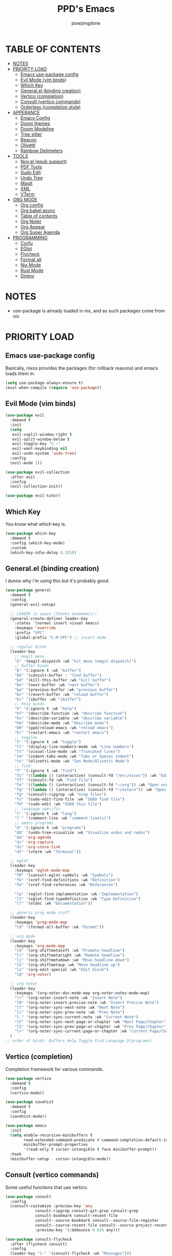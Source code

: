 #+TITLE: PPD's Emacs
#+AUTHOR: powpingdone
#+STARTUP: show2levels

* TABLE OF CONTENTS
:PROPERTIES:
:TOC: :include all :ignore this 
:END:
:CONTENTS:
- [[#notes][NOTES]]
- [[#priority-load][PRIORITY LOAD]]
  - [[#emacs-use-package-config][Emacs use-package config]]
  - [[#evil-mode-vim-binds][Evil Mode (vim binds)]]
  - [[#which-key][Which Key]]
  - [[#generalel-binding-creation][General.el (binding creation)]]
  - [[#vertico-completion][Vertico (completion)]]
  - [[#consult-vertico-commands][Consult (vertico commands)]]
  - [[#orderless-completion-style][Orderless (completion style)]]
- [[#apperance][APPERANCE]]
  - [[#emacs-config][Emacs Config]]
  - [[#doom-themes][Doom themes]]
  - [[#doom-modeline][Doom Modeline]]
  - [[#tree-sitter][Tree sitter]]
  - [[#beacon][Beacon]]
  - [[#olivetti][Olivetti]]
  - [[#rainbow-delimeters][Rainbow Delimeters]]
- [[#tools][TOOLS]]
  - [[#novel-epub-support][Nov.el (epub support)]]
  - [[#pdf-tools][PDF Tools]]
  - [[#sudo-edit][Sudo Edit]]
  - [[#undo-tree][Undo Tree]]
  - [[#magit][Magit]]
  - [[#xml][XML]]
  - [[#vterm][VTerm]]
- [[#org-mode][ORG MODE]]
  - [[#org-config][Org config]]
  - [[#org-babel-async][Org babel async]]
  - [[#table-of-contents][Table of contents]]
  - [[#org-noter][Org Noter]]
  - [[#org-appear][Org Appear]]
  - [[#org-super-agenda][Org Super Agenda]]
- [[#programming][PROGRAMMING]]
  - [[#corfu][Corfu]]
  - [[#eglot][EGlot]]
  - [[#flycheck][Flycheck]]
  - [[#format-all][Format all]]
  - [[#nix-mode][Nix Mode]]
  - [[#rust-mode][Rust Mode]]
  - [[#direnv][Direnv]]
:END:


* NOTES
:PROPERTIES:
:CUSTOM_ID: notes
:END:
+ use-package is already loaded in nix, and as such packages come from nix
  
* PRIORITY LOAD
:PROPERTIES:
:CUSTOM_ID: priority-load
:END:

** Emacs use-package config
:PROPERTIES:
:CUSTOM_ID: emacs-use-package-config
:END:
Basically, nixos provides the packages (for rollback reasons) and emacs loads them in.

#+begin_src emacs-lisp
    (setq use-package-always-ensure t)
    (eval-when-compile (require 'use-package))
#+end_src

** Evil Mode (vim binds)
:PROPERTIES:
:CUSTOM_ID: evil-mode-vim-binds
:END:

#+begin_src emacs-lisp
    (use-package evil
      :demand t
      :init
      (setq
       evil-vsplit-window-right t
       evil-split-window-below t
       evil-toggle-key "C-~"
       evil-want-keybinding nil
       evil-undo-system 'undo-tree)
      :config
      (evil-mode 1))

    (use-package evil-collection
      :after evil
      :config
      (evil-collection-init))

    (use-package evil-tutor)
#+end_src

** Which Key
:PROPERTIES:
:CUSTOM_ID: which-key
:END:

You know what which key is.

#+begin_src emacs-lisp
    (use-package which-key
      :demand t
      :config (which-key-mode)
      :custom
      (which-key-idle-delay 0.325))
#+end_src

** General.el (binding creation)
:PROPERTIES:
:CUSTOM_ID: generalel-binding-creation
:END:
I dunno why i'm using this but it's probably good.

#+begin_src emacs-lisp
    (use-package general
      :demand t
      :config
      (general-evil-setup)

      ;; LEADER is space (thanks doomemacs!)
      (general-create-definer leader-key
        :states '(normal insert visual emacs)
        :keymaps 'override
        :prefix "SPC"
        :global-prefix "C-M-SPC") ;; insert mode

      ;; regular binds
      (leader-key
        ;; magit menu
        "G" '(magit-dispatch :wk "Git menu (magit-dispatch)")
        ;; buffer binds
        "b" '(:ignore t :wk "buffer")
        "bb" '(consult-buffer : "find buffer")
        "bd" '(kill-this-buffer :wk "kill buffer")
        "bn" '(next-buffer :wk "next buffer")
        "bp" '(previous-buffer :wk "previous buffer")
        "br" '(revert-buffer :wk "reload buffer")
        "bi" '(ibuffer :wk "ibuffer")
        ;; help binds
        "h" '(:ignore t :wk "help")
        "hf" '(describe-function :wk "describe function")
        "hv" '(describe-variable :wk "describe variable")
        "hm" '(describe-mode :wk "describe mode")
        "hR" '(ppd/reload-emacs :wk "reload emacs")
        "h!" '(restart-emacs :wk "restart emacs")
        ;; toggles
        "t" '(:ignore t :wk "toggle")
        "tl" '(display-line-numbers-mode :wk "Line numbers")
        "tt" '(visual-line-mode :wk "Truncated lines")
        "tm" '(indent-tabs-mode :wk "Tabs or Spaces indent")
        "tz" '(olivetti-mode :wk "Zen Mode/Olivetti Mode")
        ;; find
        "f" '(:ignore t :wk "find")
        "fc" '((lambda () (interactive) (consult-fd "/etc/nixos")) :wk "Edit file in NixOS config")
        "ff" '(consult-fd :wk "Find file")
        "fo" '((lambda () (interactive) (consult-fd "~/org")) :wk "Open org dir")
        "fq" '((lambda () (interactive) (consult-fd "~/extern")) :wk "Open extern")
        "fg" '(consult-ripgrep :wk "Grep files")
        "fu" '(sudo-edit-find-file :wk "SUDO find file")
        "fU" '(sudo-edit :wk "SUDO this file")
        ;; language specific
        "l" '(:ignore t :wk "lang")
        "l`" '(comment-line :wk "comment line(s)")
        ;; emacs programs
        "d" '(:ignore t :wk "programs")
        "dU" '(undo-tree-visualize :wk "Visualize undos and redos")
        "da" 'org-agenda
        "dc" 'org-capture
        "ds" 'org-store-link
        "dt" '(vterm :wk "Terminal"))

      ;; eglot
      (leader-key
        :keymaps 'eglot-mode-map
        "fR" '(consult-eglot-symbols :wk "Symbols")
        "fk" '(xref-find-definitions :wk "Definition")
        "fe" '(xref-find-references :wk "References")

        "lp" '(eglot-find-implementation :wk "Implementation")
        "lt" '(eglot-find-typeDefinition :wk "Type Definition")
        "l?" '(eldoc :wk "Documentation"))

      ;; generic prog mode stuff
      (leader-key
        :keymaps 'prog-mode-map
        "lO" '(format-all-buffer :wk "Format"))

      ;; org mode
      (leader-key
        :keymaps 'org-mode-map
        "lh" '(org-shiftmetaleft :wk "Promote headline")
        "ll" '(org-shiftmetaright :wk "Demote headline")
        "lj" '(org-shiftmetadown :wk "Move headline down")
        "lk" '(org-shiftmetaup :wk "Move headline up")
        "ls" '(org-edit-special :wk "Edit block")
        "lQ" 'org-noter)

      ;; org noter
      (leader-key
        :keymaps '(org-noter-doc-mode-map org-noter-notes-mode-map)
        "lr" '(org-noter-insert-note :wk "Insert Note")
        "lR" '(org-noter-insert-precise-note :wk "Insert Precise Note")
        "lf" '(org-noter-sync-next-note :wk "Next Note")
        "li" '(org-noter-sync-prev-note :wk "Prev Note")
        "l." '(org-noter-sync-current-note :wk "Current Note")
        "lF" '(org-noter-sync-next-page-or-chapter :wk "Next Page/Chapter")
        "lI" '(org-noter-sync-prev-page-or-chapter :wk "Prev Page/Chapter")
        "l>" '(org-noter-sync-current-page-or-chapter :wk "Current Page/Chapter"))
      )
    ;; order of binds: Buffers Help Toggle Find Language D(programs)
#+end_src

** Vertico (completion)
:PROPERTIES:
:CUSTOM_ID: vertico-completion
:END:

Completion framework for various commands.

#+begin_src emacs-lisp
    (use-package vertico
      :demand t
      :config
      (vertico-mode))

    (use-package savehist
      :demand t
      :config
      (savehist-mode))

    (use-package emacs
      :init
      (setq enable-recursive-minibuffers t
            read-extended-command-predicate #'command-completion-default-include-p
            minibuffer-prompt-properties
            '(read-only t cursor-intangible t face minibuffer-prompt))
      :hook
      (minibuffer-setup . cursor-intangible-mode))
#+end_src

** Consult (vertico commands)
:PROPERTIES:
:CUSTOM_ID: consult-vertico-commands
:END:
Some useful functions that use vertico. 

#+begin_src emacs-lisp
    (use-package consult
      :config
      (consult-customize :preview-key 'any
    		     consult-ripgrep consult-git-grep consult-grep
    		     consult-bookmark consult-recent-file
    		     consult--source-bookmark consult--source-file-register
    		     consult--source-recent-file consult--source-project-recent-file
    		     :preview-key '(:debounce 0.625 any)))

    (use-package consult-flycheck
      :after (flycheck consult)
      :config
      (leader-key "l-" '(consult-flycheck :wk "Messages")))

    (use-package consult-eglot
      :after (eglot consult))
#+end_src

** Orderless (completion style)
:PROPERTIES:
:CUSTOM_ID: orderless-completion-style
:END:

No grep needed. Just type in letters that exist.

#+begin_src emacs-lisp
    (use-package orderless
      :ensure t
      :custom
      (completion-styles '(orderless basic))
      (completion-category-overrides '((file (styles basic partial-completion)))))
#+end_src


* APPERANCE
:PROPERTIES:
:CUSTOM_ID: apperance
:END:

** Emacs Config
:PROPERTIES:
:CUSTOM_ID: emacs-config
:END:
Stock emacs stuff that makes me vomit less or make emacs work faster.

#+begin_src emacs-lisp
    ; disable/enable obvious things
    (scroll-bar-mode -1)
    (menu-bar-mode -1)
    (tool-bar-mode -1)
    (global-display-line-numbers-mode 1)
    (global-visual-line-mode 1)
    (dolist (mode '(term-mode-hook eshell-mode-hook))
      (add-hook mode (lambda () (display-line-numbers-mode -1))))
    (electric-indent-mode -1)
    (auto-save-mode -1)
    ; little bit of fringe
    (set-fringe-mode 8)
    ; terminal fun stuff
    (setenv "TERM" "xterm-256color")
    (setq read-process-output-max (* 1024 1024)
          tab-always-indent 'complete
          completion-cycle-threshold 2)
#+end_src

** Doom themes
:PROPERTIES:
:CUSTOM_ID: doom-themes
:END:
I wish I had something similar to sainnhe/edge but doom-one is ok for right now.

#+begin_src emacs-lisp
    (use-package doom-themes
      :init
      (setq doom-themes-enable-bold t
            doom-themes-enable-italic t)
      :config
      (load-theme 'doom-one t)
      (custom-set-faces
       `(variable-pitch ((t (:font "DejaVu Serif" :height 1.05))))
       `(fixed-pitch ((t (:font "DejaVu Sans Mono" :height 1.05))))))
#+end_src

** Doom Modeline
:PROPERTIES:
:CUSTOM_ID: doom-modeline
:END:
My modeline looks so nice! 

#+begin_src emacs-lisp
    (use-package doom-modeline
      :demand t
      :hook after-init
      :init
      (setq doom-modeline-height 28))
#+end_src

** Tree sitter
:PROPERTIES:
:CUSTOM_ID: tree-sitter
:END:
Fancy syntax highlighting. NixOS provides all the treesit-grammars.

#+begin_src emacs-lisp
    (use-package treesit-auto
      :demand t
      :config
      (global-treesit-auto-mode))
#+end_src

** Beacon
:PROPERTIES:
:CUSTOM_ID: beacon
:END:
My cursor is right here!

#+begin_src emacs-lisp
    (use-package beacon
      :defer t
      :hook
      (after-init . beacon-mode))
#+end_src

** Olivetti
:PROPERTIES:
:CUSTOM_ID: olivetti
:END:
Zen mode but nicer.

#+begin_src emacs-lisp
    (use-package olivetti
      :commands olivetti-mode
      :init
      (setq olivetti-style 'fancy
            olivetti-body-width 96)
      :config
      (set-face-attribute 'olivetti-fringe nil
                              :background (doom-color 'base3)
                              :foreground (doom-color 'base3)))
#+end_src

** Rainbow Delimeters
:PROPERTIES:
:CUSTOM_ID: rainbow-delimeters
:END:
Figure out what delimits what with color changing parens!

#+begin_src emacs-lisp
    (use-package rainbow-delimiters
      :hook
      prog-mode)
#+end_src


* TOOLS
:PROPERTIES:
:CUSTOM_ID: tools
:END:
** Nov.el (epub support) 
:PROPERTIES:
:CUSTOM_ID: novel-epub-support
:END:
Support for .epub files.

#+begin_src emacs-lisp
    (use-package nov
      :defer t
      :commands (nov-mode)
      :mode ; case insenitive
      ("\\.[Ee][Pp][Uu][Bb]\\'" . nov-mode))
#+end_src

** PDF Tools
:PROPERTIES:
:CUSTOM_ID: pdf-tools
:END:
Viewing PDFs in emacs has never been more easy!

#+begin_src emacs-lisp
    (use-package pdf-tools
      :magic ("%PDF" . pdf-view-mode)
      :hook (pdf-view-mode . (lambda () (display-line-numbers-mode -1))))
#+end_src

** Sudo Edit
:PROPERTIES:
:CUSTOM_ID: sudo-edit
:END:
Open a file with root priveleges.

#+begin_src emacs-lisp
    (use-package sudo-edit)
#+end_src

** Undo Tree
:PROPERTIES:
:CUSTOM_ID: undo-tree
:END:
Version controlled undo! 
... wait that's incorrect. A tree of all changes.

#+BEGIN_src emacs-lisp
    (use-package undo-tree
      :config
      (global-undo-tree-mode))
#+end_src

** Magit
:PROPERTIES:
:CUSTOM_ID: magit
:END:
The git client that everybody goes nuts over.

#+begin_src emacs-lisp
    (use-package magit)
#+end_src

** XML
:PROPERTIES:
:CUSTOM_ID: xml
:END:
Really, this is just adding hideshow support for XML docs.

#+begin_src emacs-lisp
    (use-package hideshow
      :after (sgml-mode)
      :config
      (add-to-list 'hs-special-modes-alist
                   '(nxml-mode
    		 "<!--\\|<[^/>]*[^/]>"
    		 "-->\\|</[^/>]*[^/]>"
    		 "<!--"
    		 sgml-skip-tag-forward
    		 nil)))

    (use-package nxml-mode
      :hook
      (nxml-mode . hs-minor-mode))
#+end_src

** VTerm
:PROPERTIES:
:CUSTOM_ID: vterm
:END:
"More compatible" terminal.

#+begin_src emacs-lisp
    (use-package vterm
      :defer t
      :commands (vterm vterm-other-window))
#+end_src



* ORG MODE
:PROPERTIES:
:CUSTOM_ID: org-mode
:END:

** Org config
:PROPERTIES:
:CUSTOM_ID: org-config
:END:

Do you think god stays in heaven because he fears org mode?

#+begin_src emacs-lisp
    (use-package org
      :init
      (require 'doom-themes)
      (setq
       org-capture-templates
       '(("j" "Work Log Entry"
          entry (file+olp+datetree "~/org/work-log.org")
          "* %<%R> %?" :empty-lines 0)
         ("t" "TODO"
          entry (file+headline "~/org/tasks.org" "General Tasks")))
       org-preview-latex-default-process 'dvisvgm
       org-enforce-todo-dependencies t
       org-use-fast-todo-selection t
       org-hide-leading-stars t
       org-startup-indented t
       org-src-preserve-indentation 'nil
       org-default-notes-file "~/org/tasks.org"
       org-agenda-files '("~/org")
       org-log-done 'time
       org-return-follows-link t
       org-indent-indentation-per-level 4
       org-edit-src-content-indentation 4)
      (plist-put org-format-latex-options :scale 0.75)
      (custom-set-faces
       `(org-level-8 ((t (:font "DejaVu Serif" :height 1.00 :inherit 'outline-8))))
       `(org-level-7 ((t (:font "DejaVu Serif" :height 1.00 :inherit 'outline-7))))
       `(org-level-6 ((t (:font "DejaVu Serif" :height 1.00 :inherit 'outline-6))))
       `(org-level-5 ((t (:font "DejaVu Serif" :height 1.00 :inherit 'outline-5))))
       `(org-level-4 ((t (:font "DejaVu Serif" :height 1.05 :inherit 'outline-4))))
       `(org-level-3 ((t (:font "DejaVu Serif" :height 1.10 :inherit 'outline-3))))
       `(org-level-2 ((t (:font "DejaVu Serif" :height 1.15 :inherit 'outline-2))))
       `(org-level-1 ((t (:font "DejaVu Serif" :height 1.20 :inherit 'outline-1))))
       `(org-tag ((t (:foreground ,(doom-color 'doc-comments) :inherit 'fixed-pitch))))
       `(org-document-title ((t (:font "DejaVu Serif" :height 1.6))))
       `(org-hide ((t :inherit 'fixed-pitch :foreground ,(doom-color 'bg))))
       `(org-block ((t (:inherit 'fixed-pitch :extend t))))
       `(org-table ((t (:inherit 'fixed-pitch :foreground ,(doom-color 'violet)))))
       `(org-property-value ((t (:foreground ,(doom-color 'doc-comments) :inherit 'fixed-pitch :extend t)))))
      :hook
      (org-mode . org-indent-mode)
      (org-mode . visual-line-mode)
      (org-mode . variable-pitch-mode)
      (org-mode . (lambda ()
                    (display-line-numbers-mode 0)
                    (indent-tabs-mode 0)))
      :config
      (require 'org-tempo)
      (require 'org-agenda)
      (require 'ob)
      (require 'ob-async)
      (org-babel-do-load-languages
       'org-babel-load-languages
       '((emacs-lisp . t)
         (org . t)
         (latex . t)
         (gnuplot . t)
         (python . t)
         (sql . t))))
#+end_src

** Org babel async
:PROPERTIES:
:CUSTOM_ID: org-babel-async
:END:
Execute code asyncronously!

#+begin_src emacs-lisp
    (use-package ob-async
      :after (ob))
#+end_src

** Table of contents
:PROPERTIES:
:CUSTOM_ID: table-of-contents
:END:
Adds a table of contents to an org mode documents.

#+begin_src emacs-lisp
    (use-package org-make-toc
      :init
      (setq org-make-toc-insert-custom-ids t)
      :after org
      :hook (org-mode . org-make-toc-mode))
#+end_src

** Org Noter
:PROPERTIES:
:CUSTOM_ID: org-noter
:END:
Requires pdf-tools to markup documents. Annotate PDF pages with org mode.

#+begin_src emacs-lisp
    (use-package org-noter
      :commands org-noter
      :after (org))
#+end_src

** TODO Org Appear
:PROPERTIES:
:CUSTOM_ID: org-appear
:END:
To quote: Make invisible parts of Org elements appear visible. Stuff like links actually work and can be (un)hidden.

TODO: This doesn't seem to be functional right now.

#+begin_src emacs-lisp
    (use-package org-appear
      :init
      (setq org-appear-trigger 'manual
            org-appear-autolinks t)
      :hook
      (org-mode .
                (lambda ()
                  (add-hook 'evil-insert-state-entry-hook #'org-appear-manual-start nil t)
                  (add-hook 'evil-insert-state-exit-hook #'org-appear-manual-stop nil t))
                ))
#+end_src

** TODO Org Super Agenda
:PROPERTIES:
:CUSTOM_ID: org-super-agenda
:END:
A "better agenda" that sorts by priority and today.

TODO: Make sure to set this up accordingly. 

#+begin_src emacs-lisp
    (use-package org-super-agenda
      :demand t
      :config
      (org-super-agenda-mode))
#+end_src


* PROGRAMMING
:PROPERTIES:
:CUSTOM_ID: programming
:END:
** Corfu
:PROPERTIES:
:CUSTOM_ID: corfu
:END:
That popup thing for mini completion.

#+begin_src emacs-lisp
    (use-package corfu
      :init
      (setq corfu-auto t
    	corfu-auto-delay 0.375
            corfu-cycle t
    	corfu-quit-at-boundary nil
    	corfu-preselect 'prompt
    	corfu-on-exact-match nil)
      :hook
      (prog-mode . corfu-mode))
#+end_src

** EGlot
:PROPERTIES:
:CUSTOM_ID: eglot
:END:
LSP. Nuff said. Configure langs as needed.

#+begin_src emacs-lisp
    (use-package eglot
      :after (company-mode)
      :commands (eglot eglot-ensure)
      :init
      ;; init on modes
      (dolist (hook
    	   '(python-mode nix-mode rust-mode))
        (add-hook (intern
    	       (concat (symbol-name hook) "-hook")) 'eglot))
      (setq eglot-sync-connect 1
            eglot-autoshutdown t
            eglot-auto-display-help-buffer nil
    	eglot-stay-out-of '(flymake)
    	eglot-workspace-configuration
    	'(:nixd (:formatting (:command [ "alejandra" ]))))
      :config
      (dolist (mode-server '(
        			 (nix-mode . ("nixd"))))
        (add-to-list 'eglot-server-programs mode-server)))
#+end_src

** Flycheck
:PROPERTIES:
:CUSTOM_ID: flycheck
:END:

Inline syntax notes. 

#+begin_src emacs-lisp
    (flymake-mode -1)

    (use-package flycheck
      :hook
      (after-init . global-flycheck-mode)
      :init
      (setq flycheck-check-syntax-automatically
            '(mode-enabled save new-line idle-change idle-buffer-switch)
            flycheck-idle-change-delay 0.375
            flycheck-idle-buffer-switch-delay 0.650
            flycheck-buffer-switch-check-intermediate-buffers 'nil))

    (use-package flycheck-eglot
      :hook (eglot-managed-mode . flycheck-eglot-mode))
#+end_src

** Format all
:PROPERTIES:
:CUSTOM_ID: format-all
:END:
Auto format text/code.

#+begin_src emacs-lisp
    (use-package format-all
      :defer t
      :commands format-all-mode
      :hook
      (prog-mode . format-all-mode))
#+end_src

** Nix Mode
:PROPERTIES:
:CUSTOM_ID: nix-mode
:END:
Syntax highlighting for nix.

#+begin_src emacs-lisp
    (use-package nix-mode
      :defer t
      :commands (nix-mode)
      :mode ; case insenitive
      ("\\.[Nn][Ii][Xx]\\'" . nix-mode))
#+end_src

** Rust Mode
:PROPERTIES:
:CUSTOM_ID: rust-mode
:END:
Rust mode.

#+begin_src emacs-lisp
    (use-package rust-mode
      :defer t
      :commands (rust-mode)
      :mode ; case insenitive
      ("\\.[Rr][Ss]\\'" . rust-mode)
      :init
      (setq rust-mode-treesitter-derive t))
#+end_src

** Direnv
:PROPERTIES:
:CUSTOM_ID: direnv
:END:
Auto setup special environments with an .envrc.

#+begin_src emacs-lisp
    (use-package direnv
      :demand t
      :config
      (direnv-mode))
#+end_src
